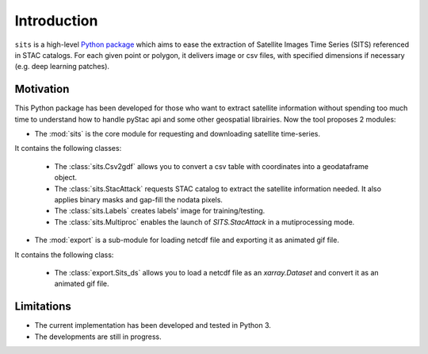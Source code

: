 Introduction
============

``sits`` is a high-level `Python package <https://github.com/kenoz/SITS_utils>`_ which aims to ease the extraction of Satellite Images Time Series (SITS) referenced in STAC catalogs. For each given point or polygon, it delivers image or csv files, with specified dimensions if necessary (e.g. deep learning patches). 

Motivation
**********

This Python package has been developed for those who want to extract satellite information without spending too much time to understand how to handle pyStac api and some other geospatial librairies. Now the tool proposes 2 modules:

* The :mod:`sits` is the core module for requesting and downloading satellite time-series.

It contains the following classes:

    * The :class:`sits.Csv2gdf` allows you to convert a csv table with coordinates into a geodataframe object.
    * The :class:`sits.StacAttack` requests STAC catalog to extract the satellite information needed. It also applies binary masks and gap-fill the nodata pixels.
    * The :class:`sits.Labels` creates labels' image for training/testing.
    * The :class:`sits.Multiproc` enables the launch of `SITS.StacAttack` in a mutiprocessing mode.   

* The :mod:`export` is a sub-module for loading netcdf file and exporting it as animated gif file.

It contains the following class:

    * The :class:`export.Sits_ds` allows you to load a netcdf file as an `xarray.Dataset` and convert it as an animated gif file.

Limitations
***********

- The current implementation has been developed and tested in Python 3.
- The developments are still in progress.

